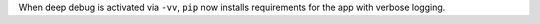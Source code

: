 When deep debug is activated via ``-vv``, ``pip`` now installs requirements for the app with verbose logging.
